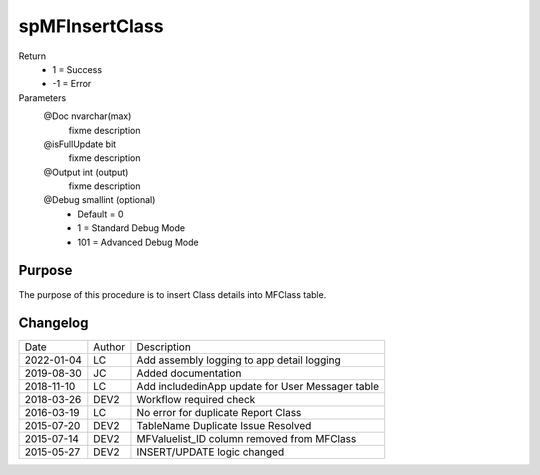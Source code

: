 
===============
spMFInsertClass
===============

Return
  - 1 = Success
  - -1 = Error
Parameters
  @Doc nvarchar(max)
    fixme description
  @isFullUpdate bit
    fixme description
  @Output int (output)
    fixme description
  @Debug smallint (optional)
    - Default = 0
    - 1 = Standard Debug Mode
    - 101 = Advanced Debug Mode


Purpose
=======

The purpose of this procedure is to insert Class details into MFClass table.


Changelog
=========

==========  =========  ========================================================
Date        Author     Description
----------  ---------  --------------------------------------------------------
2022-01-04  LC         Add assembly logging to app detail logging
2019-08-30  JC         Added documentation
2018-11-10  LC         Add includedinApp update for User Messager table
2018-03-26  DEV2       Workflow required check
2016-03-19  LC         No error for duplicate Report Class
2015-07-20  DEV2       TableName Duplicate Issue Resolved
2015-07-14  DEV2       MFValuelist_ID column removed from MFClass
2015-05-27  DEV2       INSERT/UPDATE logic changed
==========  =========  ========================================================

